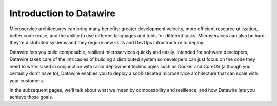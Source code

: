 Introduction to Datawire
########################

Microservice architectures can bring many benefits: greater
development velocity, more efficient resource utilization, better
code reuse, and the ability to use different languages and tools
for different tasks. Microservices can also be hard: they're
distributed systems and they require new skills and DevOps
infrastructure to deploy.

Datawire lets you build composable, resilient microservices quickly
and easily. Intended for software developers, Datawire takes care of
the intricacies of building a distributed system so developers can
just focus on the code they need to write. Used in conjunction with
rapid deployment technologies such as Docker and CoreOS (although you
certainly don't have to), Datawire enables you to deploy a
sophisticated microservice architecture that can scale with your
customers.

In the subsequent pages, we'll talk about what we mean by
composability and resilience, and how Datawire lets you achieve those
goals. 
